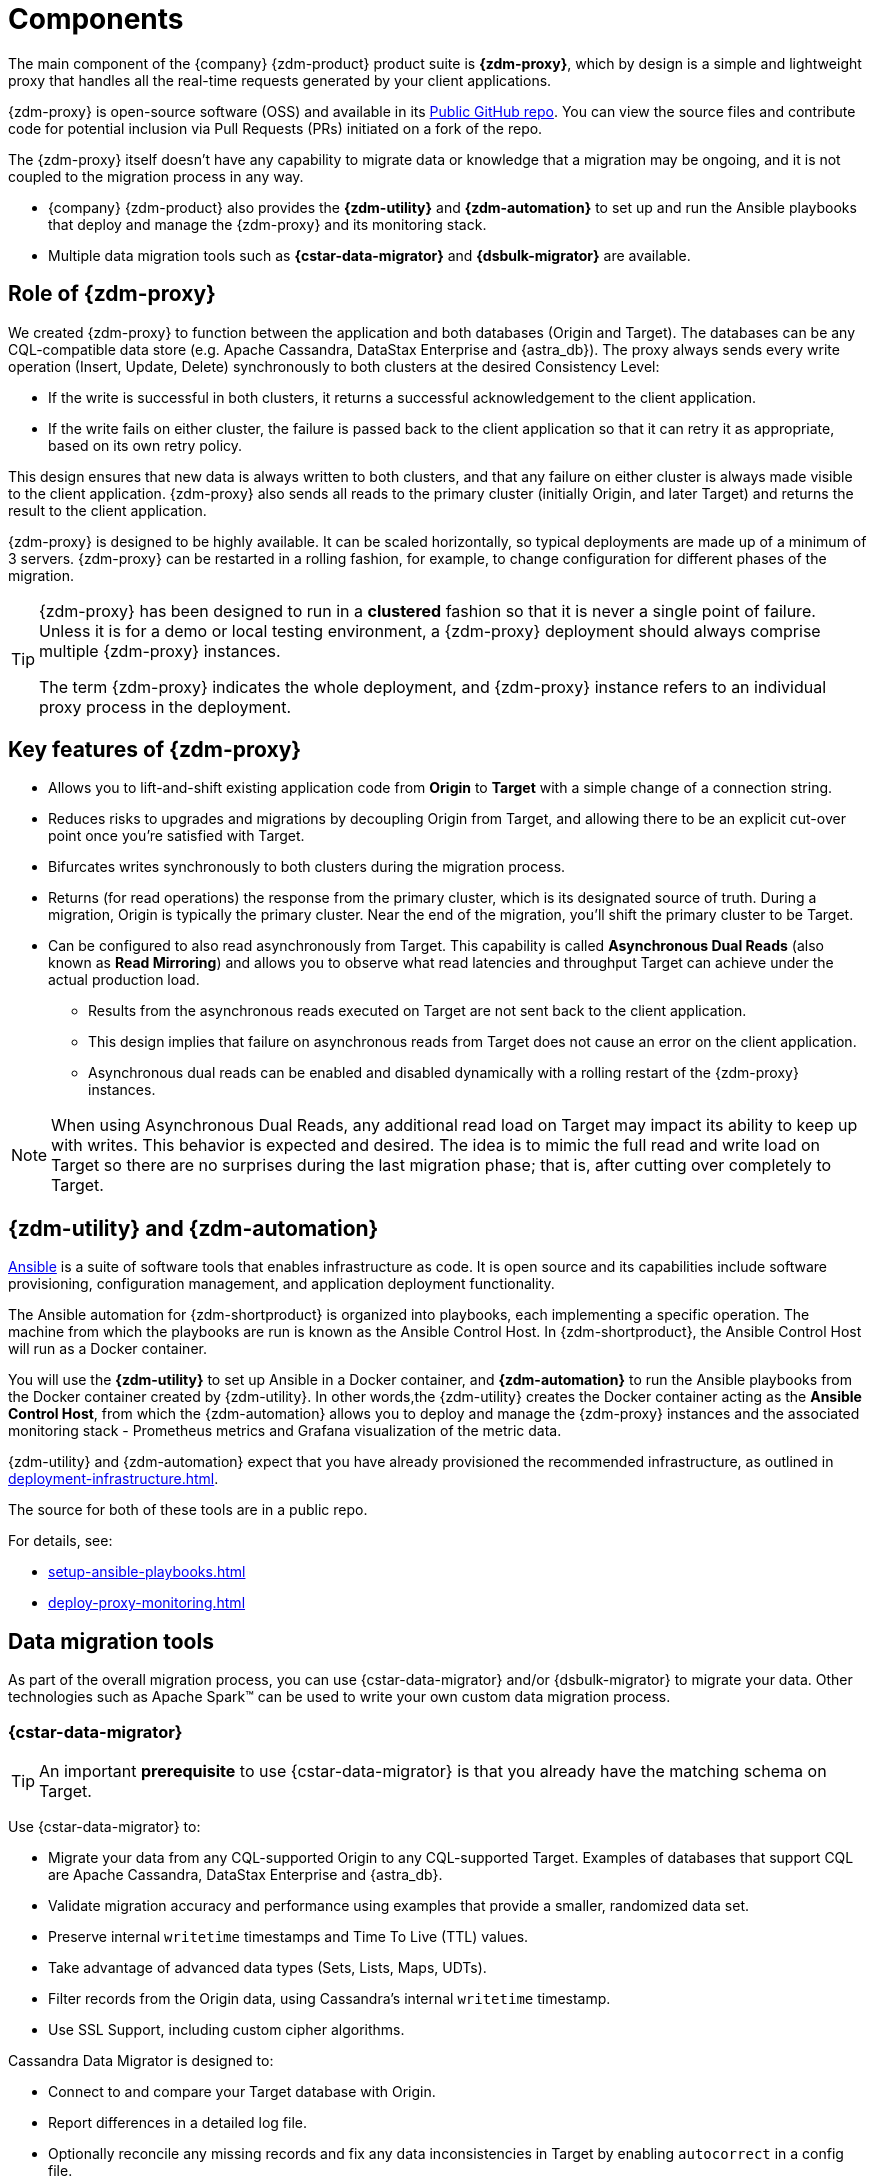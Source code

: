 = Components
:page-tag: migration,zdm,zero-downtime,zdm-proxy,components
ifdef::env-github,env-browser,env-vscode[:imagesprefix: ../images/]
ifndef::env-github,env-browser,env-vscode[:imagesprefix: ]

The main component of the {company} {zdm-product} product suite is **{zdm-proxy}**, which by design is a simple and lightweight proxy that handles all the real-time requests generated by your client applications.

{zdm-proxy} is open-source software (OSS) and available in its https://github.com/datastax/zdm-proxy[Public GitHub repo].
You can view the source files and contribute code for potential inclusion via Pull Requests (PRs) initiated on a fork of the repo.

The {zdm-proxy} itself doesn't have any capability to migrate data or knowledge that a migration may be ongoing, and it is not coupled to the migration process in any way.

* {company} {zdm-product} also provides the **{zdm-utility}** and **{zdm-automation}** to set up and run the Ansible playbooks that deploy and manage the {zdm-proxy} and its monitoring stack.

* Multiple data migration tools such as **{cstar-data-migrator}** and **{dsbulk-migrator}** are available.

== Role of {zdm-proxy}

We created {zdm-proxy} to function between the application and both databases (Origin and Target).
The databases can be any CQL-compatible data store (e.g. Apache Cassandra, DataStax Enterprise and {astra_db}).
The proxy always sends every write operation (Insert, Update, Delete) synchronously to both clusters at the desired Consistency Level:

* If the write is successful in both clusters, it returns a successful acknowledgement to the client application.
* If the write fails on either cluster, the failure is passed back to the client application so that it can retry it as appropriate, based on its own retry policy.

This design ensures that new data is always written to both clusters, and that any failure on either cluster is always made visible to the client application. 
{zdm-proxy} also sends all reads to the primary cluster (initially Origin, and later Target) and returns the result to the client application.

{zdm-proxy} is designed to be highly available. It can be scaled horizontally, so typical deployments are made up of a minimum of 3 servers.
{zdm-proxy} can be restarted in a rolling fashion, for example, to change configuration for different phases of the migration.

[TIP]
====
{zdm-proxy} has been designed to run in a **clustered** fashion so that it is never a single point of failure.
Unless it is for a demo or local testing environment, a {zdm-proxy} deployment should always comprise multiple {zdm-proxy} instances.

The term {zdm-proxy} indicates the whole deployment, and {zdm-proxy} instance refers to an individual proxy process in the deployment.
====

== Key features of {zdm-proxy}

* Allows you to lift-and-shift existing application code from **Origin** to **Target** with a simple change of a connection string.

* Reduces risks to upgrades and migrations by decoupling Origin from Target, and allowing there to be an explicit cut-over point once you're satisfied with Target.

* Bifurcates writes synchronously to both clusters during the migration process.

* Returns (for read operations) the response from the primary cluster, which is its designated source of truth.
During a migration, Origin is typically the primary cluster.
Near the end of the migration, you'll shift the primary cluster to be Target.

* Can be configured to also read asynchronously from Target.
This capability is called **Asynchronous Dual Reads** (also known as **Read Mirroring**) and allows you to observe what read latencies and throughput Target can achieve under the actual production load.
** Results from the asynchronous reads executed on Target are not sent back to the client application.
** This design implies that failure on asynchronous reads from Target does not cause an error on the client application.
** Asynchronous dual reads can be enabled and disabled dynamically with a rolling restart of the {zdm-proxy} instances.

[NOTE]
====
When using Asynchronous Dual Reads, any additional read load on Target may impact its ability to keep up with writes.
This behavior is expected and desired.
The idea is to mimic the full read and write load on Target so there are no surprises during the last migration phase; that is, after cutting over completely to Target.
====

== {zdm-utility} and {zdm-automation}

https://www.ansible.com/[Ansible] is a suite of software tools that enables infrastructure as code.
It is open source and its capabilities include software provisioning, configuration management, and application deployment functionality.

The Ansible automation for {zdm-shortproduct} is organized into playbooks, each implementing a specific operation.
The machine from which the playbooks are run is known as the Ansible Control Host.
In {zdm-shortproduct}, the Ansible Control Host will run as a Docker container.

You will use the **{zdm-utility}** to set up Ansible in a Docker container, and **{zdm-automation}** to run the Ansible playbooks from the Docker container created by {zdm-utility}.
In other words,the {zdm-utility} creates the Docker container acting as the **Ansible Control Host**, from which the {zdm-automation} allows you to deploy and manage the {zdm-proxy} instances and the associated monitoring stack - Prometheus metrics and Grafana visualization of the metric data.

{zdm-utility} and {zdm-automation} expect that you have already provisioned the recommended infrastructure, as outlined in xref:deployment-infrastructure.adoc[].

The source for both of these tools are in a public repo.

For details, see:

* xref:setup-ansible-playbooks.adoc[]
* xref:deploy-proxy-monitoring.adoc[]

== Data migration tools

As part of the overall migration process, you can use {cstar-data-migrator} and/or {dsbulk-migrator} to migrate your data.
Other technologies such as Apache Spark™ can be used to write your own custom data migration process.

=== {cstar-data-migrator}

[TIP]
====
An important **prerequisite** to use {cstar-data-migrator} is that you already have the matching schema on Target.
====

Use {cstar-data-migrator} to:

* Migrate your data from any CQL-supported Origin to any CQL-supported Target. 
Examples of databases that support CQL are Apache Cassandra, DataStax Enterprise and {astra_db}.
* Validate migration accuracy and performance using examples that provide a smaller, randomized data set.
* Preserve internal `writetime` timestamps and Time To Live (TTL) values.
* Take advantage of advanced data types (Sets, Lists, Maps, UDTs).
* Filter records from the Origin data, using Cassandra's internal `writetime` timestamp.
* Use SSL Support, including custom cipher algorithms.

Cassandra Data Migrator is designed to:

* Connect to and compare your Target database with Origin.
* Report differences in a detailed log file.
* Optionally reconcile any missing records and fix any data inconsistencies in Target by enabling `autocorrect` in a config file.

=== {dsbulk-migrator}

You can also take advantage of {dsbulk-migrator} to migrate smaller sets of data. 

For more about both tools, see xref:migrate-and-validate-data.adoc[].

